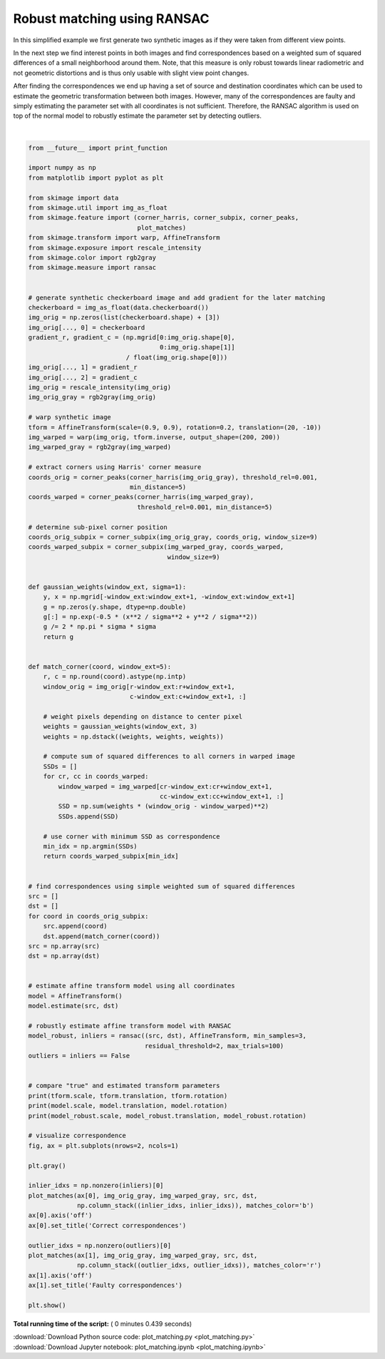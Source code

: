 

.. _sphx_glr_auto_examples_transform_plot_matching.py:


============================
Robust matching using RANSAC
============================

In this simplified example we first generate two synthetic images as if they
were taken from different view points.

In the next step we find interest points in both images and find
correspondences based on a weighted sum of squared differences of a small
neighborhood around them. Note, that this measure is only robust towards
linear radiometric and not geometric distortions and is thus only usable with
slight view point changes.

After finding the correspondences we end up having a set of source and
destination coordinates which can be used to estimate the geometric
transformation between both images. However, many of the correspondences are
faulty and simply estimating the parameter set with all coordinates is not
sufficient. Therefore, the RANSAC algorithm is used on top of the normal model
to robustly estimate the parameter set by detecting outliers.





.. image:: /auto_examples/transform/images/sphx_glr_plot_matching_001.png
    :align: center


.. rst-class:: sphx-glr-script-out

 Out::

    (0.9, 0.9) [ 20. -10.] 0.19999999999999998
    (0.9014706578601693, 0.8912502648247) [ -9.3136398   14.97675567] -0.16775489484748193
    (0.899920793341853, 0.9000536710786015) [-10.00053748  19.97439706] -0.19991920832558674




|


.. code-block:: python

    from __future__ import print_function

    import numpy as np
    from matplotlib import pyplot as plt

    from skimage import data
    from skimage.util import img_as_float
    from skimage.feature import (corner_harris, corner_subpix, corner_peaks,
                                 plot_matches)
    from skimage.transform import warp, AffineTransform
    from skimage.exposure import rescale_intensity
    from skimage.color import rgb2gray
    from skimage.measure import ransac


    # generate synthetic checkerboard image and add gradient for the later matching
    checkerboard = img_as_float(data.checkerboard())
    img_orig = np.zeros(list(checkerboard.shape) + [3])
    img_orig[..., 0] = checkerboard
    gradient_r, gradient_c = (np.mgrid[0:img_orig.shape[0],
                                       0:img_orig.shape[1]]
                              / float(img_orig.shape[0]))
    img_orig[..., 1] = gradient_r
    img_orig[..., 2] = gradient_c
    img_orig = rescale_intensity(img_orig)
    img_orig_gray = rgb2gray(img_orig)

    # warp synthetic image
    tform = AffineTransform(scale=(0.9, 0.9), rotation=0.2, translation=(20, -10))
    img_warped = warp(img_orig, tform.inverse, output_shape=(200, 200))
    img_warped_gray = rgb2gray(img_warped)

    # extract corners using Harris' corner measure
    coords_orig = corner_peaks(corner_harris(img_orig_gray), threshold_rel=0.001,
                               min_distance=5)
    coords_warped = corner_peaks(corner_harris(img_warped_gray),
                                 threshold_rel=0.001, min_distance=5)

    # determine sub-pixel corner position
    coords_orig_subpix = corner_subpix(img_orig_gray, coords_orig, window_size=9)
    coords_warped_subpix = corner_subpix(img_warped_gray, coords_warped,
                                         window_size=9)


    def gaussian_weights(window_ext, sigma=1):
        y, x = np.mgrid[-window_ext:window_ext+1, -window_ext:window_ext+1]
        g = np.zeros(y.shape, dtype=np.double)
        g[:] = np.exp(-0.5 * (x**2 / sigma**2 + y**2 / sigma**2))
        g /= 2 * np.pi * sigma * sigma
        return g


    def match_corner(coord, window_ext=5):
        r, c = np.round(coord).astype(np.intp)
        window_orig = img_orig[r-window_ext:r+window_ext+1,
                               c-window_ext:c+window_ext+1, :]

        # weight pixels depending on distance to center pixel
        weights = gaussian_weights(window_ext, 3)
        weights = np.dstack((weights, weights, weights))

        # compute sum of squared differences to all corners in warped image
        SSDs = []
        for cr, cc in coords_warped:
            window_warped = img_warped[cr-window_ext:cr+window_ext+1,
                                       cc-window_ext:cc+window_ext+1, :]
            SSD = np.sum(weights * (window_orig - window_warped)**2)
            SSDs.append(SSD)

        # use corner with minimum SSD as correspondence
        min_idx = np.argmin(SSDs)
        return coords_warped_subpix[min_idx]


    # find correspondences using simple weighted sum of squared differences
    src = []
    dst = []
    for coord in coords_orig_subpix:
        src.append(coord)
        dst.append(match_corner(coord))
    src = np.array(src)
    dst = np.array(dst)


    # estimate affine transform model using all coordinates
    model = AffineTransform()
    model.estimate(src, dst)

    # robustly estimate affine transform model with RANSAC
    model_robust, inliers = ransac((src, dst), AffineTransform, min_samples=3,
                                   residual_threshold=2, max_trials=100)
    outliers = inliers == False


    # compare "true" and estimated transform parameters
    print(tform.scale, tform.translation, tform.rotation)
    print(model.scale, model.translation, model.rotation)
    print(model_robust.scale, model_robust.translation, model_robust.rotation)

    # visualize correspondence
    fig, ax = plt.subplots(nrows=2, ncols=1)

    plt.gray()

    inlier_idxs = np.nonzero(inliers)[0]
    plot_matches(ax[0], img_orig_gray, img_warped_gray, src, dst,
                 np.column_stack((inlier_idxs, inlier_idxs)), matches_color='b')
    ax[0].axis('off')
    ax[0].set_title('Correct correspondences')

    outlier_idxs = np.nonzero(outliers)[0]
    plot_matches(ax[1], img_orig_gray, img_warped_gray, src, dst,
                 np.column_stack((outlier_idxs, outlier_idxs)), matches_color='r')
    ax[1].axis('off')
    ax[1].set_title('Faulty correspondences')

    plt.show()

**Total running time of the script:** ( 0 minutes  0.439 seconds)



.. container:: sphx-glr-footer


  .. container:: sphx-glr-download

     :download:`Download Python source code: plot_matching.py <plot_matching.py>`



  .. container:: sphx-glr-download

     :download:`Download Jupyter notebook: plot_matching.ipynb <plot_matching.ipynb>`

.. rst-class:: sphx-glr-signature

    `Generated by Sphinx-Gallery <https://sphinx-gallery.readthedocs.io>`_

